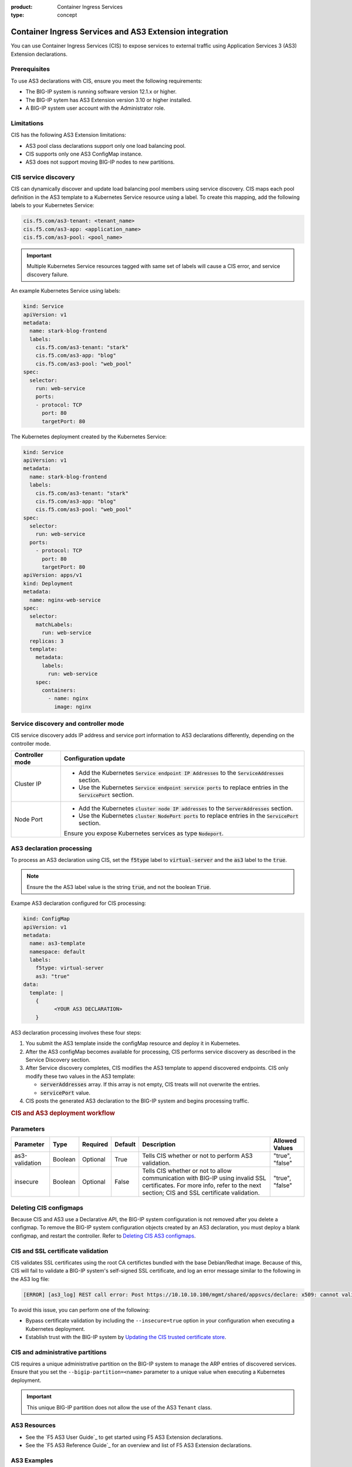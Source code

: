 :product: Container Ingress Services
:type: concept

.. _kctlr-k8s-as3-int:

Container Ingress Services and AS3 Extension integration
========================================================

You can use Container Ingress Services (CIS) to expose services to external traffic using Application Services 3 (AS3) Extension declarations.

Prerequisites
`````````````
To use AS3 declarations with CIS, ensure you meet the following requirements:

- The BIG-IP system is running software version 12.1.x or higher.
- The BIG-IP sytem has AS3 Extension version 3.10 or higher installed.
- A BIG-IP system user account with the Administrator role.

Limitations
```````````
CIS has the following AS3 Extension limitations:

- AS3 pool class declarations support only one load balancing pool.
- CIS supports only one AS3 ConfigMap instance.
- AS3 does not support moving BIG-IP nodes to new partitions.

CIS service discovery
`````````````````````

CIS can dynamically discover and update load balancing pool members using service discovery. CIS maps each pool definition in the AS3 template to a Kubernetes Service resource using a label. To create this mapping, add the following labels to your Kubernetes Service:

.. code-block:: yaml

  cis.f5.com/as3-tenant: <tenant_name>
  cis.f5.com/as3-app: <application_name>
  cis.f5.com/as3-pool: <pool_name>

.. important::

  Multiple Kubernetes Service resources tagged with same set of labels will cause a CIS error, and service discovery failure.

An example Kubernetes Service using labels:

.. code-block:: yaml

  kind: Service
  apiVersion: v1
  metadata:
    name: stark-blog-frontend
    labels:
      cis.f5.com/as3-tenant: "stark"
      cis.f5.com/as3-app: "blog"
      cis.f5.com/as3-pool: "web_pool"
  spec:
    selector:
      run: web-service
      ports:
      - protocol: TCP
        port: 80
        targetPort: 80

The Kubernetes deployment created by the Kubernetes Service:

.. code-block:: yaml

  kind: Service
  apiVersion: v1
  metadata:
    name: stark-blog-frontend
    labels:
      cis.f5.com/as3-tenant: "stark"
      cis.f5.com/as3-app: "blog"
      cis.f5.com/as3-pool: "web_pool"
  spec:
    selector:
      run: web-service
    ports:
      - protocol: TCP
        port: 80
        targetPort: 80
  apiVersion: apps/v1
  kind: Deployment
  metadata:
    name: nginx-web-service
  spec:
    selector:
      matchLabels:
        run: web-service
    replicas: 3
    template:
      metadata:
        labels:
          run: web-service
      spec:
        containers:
          - name: nginx
            image: nginx

.. _kctlr-k8s-as3-discovery:

Service discovery and controller mode
`````````````````````````````````````
CIS service discovery adds IP address and service port information to AS3 declarations differently, depending on the controller mode.

+------------------+---------------------------------------------------------------------------------------------------------------------+
| Controller mode  | Configuration update                                                                                                |
+==================+=====================================================================================================================+
| Cluster IP       |  - Add the Kubernetes :code:`Service endpoint IP Addresses` to the :code:`ServiceAddresses` section.                |
|                  |  - Use the Kubernetes :code:`Service endpoint service ports` to replace entries in the :code:`ServicePort` section. |
+------------------+---------------------------------------------------------------------------------------------------------------------+
| Node Port        | - Add the Kubernetes :code:`cluster node IP addresses` to the :code:`ServerAddresses` section.                      |
|                  | - Use the Kubernetes :code:`cluster NodePort ports` to replace entries in the :code:`ServicePort` section.          | 
|                  | Ensure you expose Kubernetes services as type :code:`Nodeport`.                                                     |
+------------------+---------------------------------------------------------------------------------------------------------------------+

.. _kctlr-k8s-as3-processing:

AS3 declaration processing 
``````````````````````````

To process an AS3 declaration using CIS, set the :code:`f5type` label to :code:`virtual-server` and the :code:`as3` label to the :code:`true`. 

.. note::
  Ensure the the AS3 label value is the string :code:`true`, and not the boolean :code:`True`.

Exampe AS3 declaration configured for CIS processing:

.. code-block:: yaml

  kind: ConfigMap
  apiVersion: v1
  metadata:
    name: as3-template
    namespace: default
    labels:
      f5type: virtual-server
      as3: "true"
  data:
    template: |
      { 
            <YOUR AS3 DECLARATION>
      }


AS3 declaration processing involves these four steps:

1. You submit the AS3 template inside the configMap resource and deploy it in Kubernetes. 

2. After the AS3 configMap becomes available for processing, CIS performs service discovery as described in the Service Discovery section.

3. After Service discovery completes, CIS modifies the AS3 template to append discovered endpoints. CIS only modify these two values in the AS3 template:

   - :code:`serverAddresses` array. If this array is not empty, CIS treats will not overwrite the entries. 

   - :code:`servicePort` value.

4. CIS posts the generated AS3 declaration to the BIG-IP system and begins processing traffic.

.. rubric:: **CIS and AS3 deployment workflow**

.. image:: /_static/media/container_ingress_services.png

.. _kctlr-k8s-as3-params:

Parameters
``````````
+-----------------+---------+----------+-------------------+-------------------------------------------+-----------------+
| Parameter       | Type    | Required | Default           | Description                               | Allowed Values  |
+=================+=========+==========+===================+===========================================+=================+
| as3-validation  | Boolean | Optional | True              | Tells CIS whether or not to               | "true", "false" |
|                 |         |          |                   | perform AS3 validation.                   |                 |
+-----------------+---------+----------+-------------------+-------------------------------------------+-----------------+
| insecure        | Boolean | Optional | False             | Tells CIS whether or not to               | "true", "false" |
|                 |         |          |                   | allow communication with BIG-IP using     |                 |
|                 |         |          |                   | invalid SSL certificates.                 |                 |
|                 |         |          |                   | For more info, refer to the next section; |                 |
|                 |         |          |                   | CIS and SSL certificate validation.       |                 |
+-----------------+---------+----------+-------------------+-------------------------------------------+-----------------+

.. _kctlr-k8s-delete-map:

Deleting CIS configmaps
```````````````````````
Because CIS and AS3 use a Declarative API, the BIG-IP system configuration is not removed after you delete a configmap. To remove the BIG-IP system configuration objects created by an AS3 declaration, you must deploy a blank configmap, and restart the controller. Refer to `Deleting CIS AS3 configmaps <kctlr-as3-delete-configmap.html>`_.

.. _kctlr-k8s-as3-ssl:

CIS and SSL certificate validation
``````````````````````````````````
CIS validates SSL certificates using the root CA certifictes bundled with the base Debian/Redhat image. Because of this, CIS will fail to validate a BIG-IP system's self-signed SSL certificate, and log an error message similar to the following in the AS3 log file:

.. code-block:: bash

  [ERROR] [as3_log] REST call error: Post https://10.10.10.100/mgmt/shared/appsvcs/declare: x509: cannot validate certificate for 10.10.10.100

To avoid this issue, you can perform one of the following:

- Bypass certificate validation by including the ``--insecure=true`` option in your configuration when executing a Kubernetes deployment.
- Establish trust with the BIG-IP system by `Updating the CIS trusted certificate store <kctlr-as3-cert-trust.html>`_. 

.. _kctlr-k8s-as3-partition:

CIS and administrative partitions 
`````````````````````````````````
CIS requires a unique administrative partition on the BIG-IP system to manage the ARP entries of discovered services. Ensure that you set the ``--bigip-partition=<name>`` parameter to a unique value when executing a Kubernetes deployment.

.. important::
  This unique BIG-IP partition does not allow the use of the AS3 ``Tenant`` class.


.. _kctlr-k8s-as3-resource:

AS3 Resources
`````````````
- See the `F5 AS3 User Guide`_ to get started using F5 AS3 Extension declarations.
- See the `F5 AS3 Reference Guide`_ for an overview and list of F5 AS3 Extension declarations.

.. _kctlr-k8s-as3-example:

AS3 Examples
````````````
- :fonticon:`fa fa-download` :download:`f5-as3-template-example.yaml </kubernetes/config_examples/f5-as3-template-example.yaml>`
- :fonticon:`fa fa-download` :download:`f5-as3-declaration-example.yaml </kubernetes/config_examples/f5-as3-declaration-example.yaml>`

